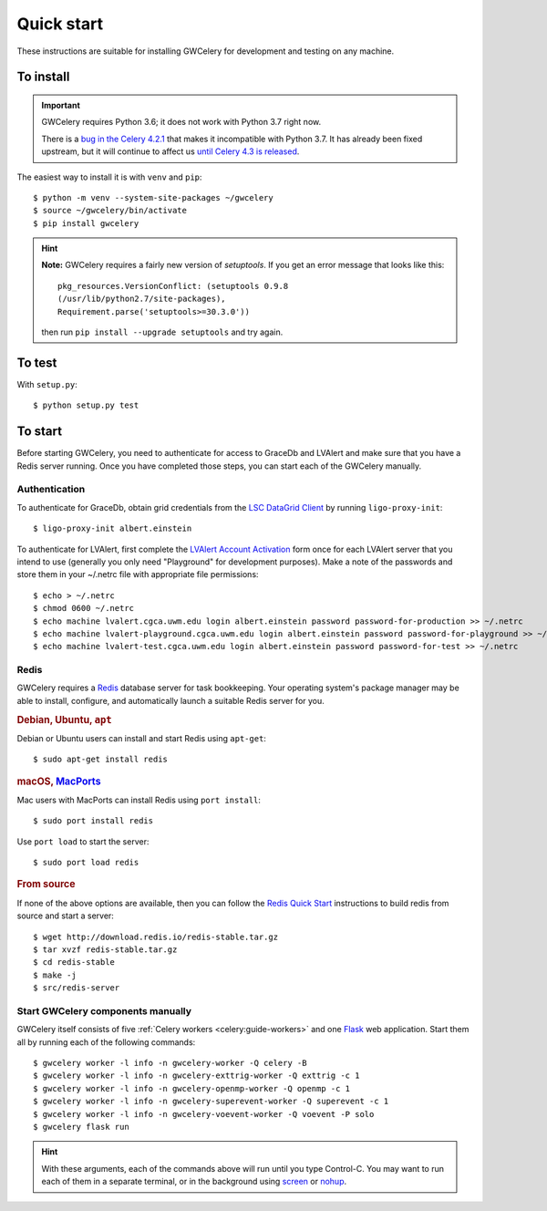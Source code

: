 .. highlight:: shell-session

Quick start
===========

These instructions are suitable for installing GWCelery for development and
testing on any machine.

To install
----------

.. important::
   GWCelery requires Python 3.6; it does not work with Python 3.7 right now.

   There is a `bug in the Celery 4.2.1`_ that makes it incompatible with Python
   3.7. It has already been fixed upstream, but it will continue to affect us
   `until Celery 4.3 is released`_.

The easiest way to install it is with ``venv`` and ``pip``::

    $ python -m venv --system-site-packages ~/gwcelery
    $ source ~/gwcelery/bin/activate
    $ pip install gwcelery

.. hint::
   **Note:** GWCelery requires a fairly new version of `setuptools`. If you get
   an error message that looks like this::

       pkg_resources.VersionConflict: (setuptools 0.9.8
       (/usr/lib/python2.7/site-packages),
       Requirement.parse('setuptools>=30.3.0'))

   then run ``pip install --upgrade setuptools`` and try again.

.. _`bug in the Celery 4.2.1`: https://github.com/celery/celery/pull/4852
.. _`until Celery 4.3 is released`: https://github.com/celery/celery/issues/5180

To test
-------

With ``setup.py``::

    $ python setup.py test

To start
--------

Before starting GWCelery, you need to authenticate for access to GraceDb and
LVAlert and make sure that you have a Redis server running. Once you have
completed those steps, you can start each of the GWCelery manually.

Authentication
~~~~~~~~~~~~~~

To authenticate for GraceDb, obtain grid credentials from the `LSC
DataGrid Client`_ by running ``ligo-proxy-init``::

    $ ligo-proxy-init albert.einstein

To authenticate for LVAlert, first complete the `LVAlert Account Activation`_
form once for each LVAlert server that you intend to use (generally you only
need "Playground" for development purposes). Make a note of the passwords and
store them in your ~/.netrc file with appropriate file permissions::

    $ echo > ~/.netrc
    $ chmod 0600 ~/.netrc
    $ echo machine lvalert.cgca.uwm.edu login albert.einstein password password-for-production >> ~/.netrc
    $ echo machine lvalert-playground.cgca.uwm.edu login albert.einstein password password-for-playground >> ~/.netrc
    $ echo machine lvalert-test.cgca.uwm.edu login albert.einstein password password-for-test >> ~/.netrc

.. _`LSC DataGrid Client`: https://www.lsc-group.phys.uwm.edu/lscdatagrid/doc/installclient.html
.. _`LVAlert Account Activation`: https://www.lsc-group.phys.uwm.edu/cgi-bin/jabber-acct.cgi

Redis
~~~~~

GWCelery requires a `Redis`_ database server for task bookkeeping. Your
operating system's package manager may be able to install, configure, and
automatically launch a suitable Redis server for you.

.. rubric:: Debian, Ubuntu, ``apt``

Debian or Ubuntu users can install and start Redis using ``apt-get``::

    $ sudo apt-get install redis

.. rubric:: macOS, `MacPorts`_

Mac users with MacPorts can install Redis using ``port install``::

    $ sudo port install redis

Use ``port load`` to start the server::

    $ sudo port load redis

.. rubric:: From source

If none of the above options are available, then you can follow the `Redis
Quick Start`_ instructions to build redis from source and start a server::

    $ wget http://download.redis.io/redis-stable.tar.gz
    $ tar xvzf redis-stable.tar.gz
    $ cd redis-stable
    $ make -j
    $ src/redis-server

Start GWCelery components manually
~~~~~~~~~~~~~~~~~~~~~~~~~~~~~~~~~~

GWCelery itself consists of five :ref:`Celery workers <celery:guide-workers>`
and one `Flask`_ web application. Start them all by running each of the
following commands::

    $ gwcelery worker -l info -n gwcelery-worker -Q celery -B
    $ gwcelery worker -l info -n gwcelery-exttrig-worker -Q exttrig -c 1
    $ gwcelery worker -l info -n gwcelery-openmp-worker -Q openmp -c 1
    $ gwcelery worker -l info -n gwcelery-superevent-worker -Q superevent -c 1
    $ gwcelery worker -l info -n gwcelery-voevent-worker -Q voevent -P solo
    $ gwcelery flask run

.. hint::
   With these arguments, each of the commands above will run until you type
   Control-C. You may want to run each of them in a separate terminal, or in
   the background using `screen`_ or `nohup`_.

.. _`redis`: https://redis.io
.. _`MacPorts`: https://www.macports.org
.. _`Redis Quick Start`: https://redis.io/topics/quickstart
.. _`Flask`: http://flask.pocoo.org
.. _`screen`: https://linux.die.net/man/1/screen
.. _`nohup`: https://linux.die.net/man/1/nohup
